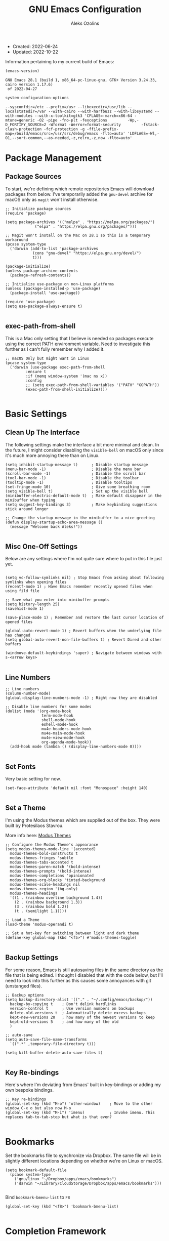 #+TITLE: GNU Emacs Configuration
#+AUTHOR: Aleks Ozolins
#+EMAIL: aleks@ozolins.xyz
#+OPTIONS: toc:2
#+STARTUP: show2levels
#+PROPERTY: header-args:elisp :tangle init.el

+ Created: 2022-06-24
+ Updated: 2022-10-22

Information pertaining to my current build of Emacs:

#+begin_src emacs-lisp :tangle no :exports both
  (emacs-version)
#+end_src

#+RESULTS:
: GNU Emacs 28.1 (build 1, x86_64-pc-linux-gnu, GTK+ Version 3.24.33, cairo version 1.17.6)
:  of 2022-04-27

#+begin_src emacs-lisp :tangle no :exports both
  system-configuration-options
#+end_src

#+RESULTS:
: --sysconfdir=/etc --prefix=/usr --libexecdir=/usr/lib --localstatedir=/var --with-cairo --with-harfbuzz --with-libsystemd --with-modules --with-x-toolkit=gtk3 'CFLAGS=-march=x86-64 -mtune=generic -O2 -pipe -fno-plt -fexceptions         -Wp,-D_FORTIFY_SOURCE=2 -Wformat -Werror=format-security         -fstack-clash-protection -fcf-protection -g -ffile-prefix-map=/build/emacs/src=/usr/src/debug/emacs -flto=auto' 'LDFLAGS=-Wl,-O1,--sort-common,--as-needed,-z,relro,-z,now -flto=auto'

* Package Management
** Package Sources

To start, we're defining which remote repositories Emacs will download packages from below. I've temporarily added the =gnu-devel= archive for macOS only as =magit= won't install otherwise.

#+begin_src elisp
  ;; Initialize package sources
  (require 'package)

  (setq package-archives '(("melpa" . "https://melpa.org/packages/")
			   ("elpa" . "https://elpa.gnu.org/packages/")))

  ;; Magit won't install on the Mac on 28.1 so this is a temporary workaround
  (pcase system-type 
    ('darwin (add-to-list 'package-archives
			  (cons "gnu-devel" "https://elpa.gnu.org/devel/")
			  t)))

  (package-initialize)
  (unless package-archive-contents
    (package-refresh-contents))

  ;; Initialize use-package on non-Linux platforms
  (unless (package-installed-p 'use-package)
    (package-install 'use-package))

  (require 'use-package)
  (setq use-package-always-ensure t)

#+end_src

** exec-path-from-shell

This is a Mac only setting that I believe is needed so packages execute using the correct PATH environment variable. Need to investigate this further as I can't fully remember why I added it.

#+begin_src elisp
  ;; macOS Only but might want in Linux
  (pcase system-type
    ('darwin (use-package exec-path-from-shell
	       :ensure t
	       :if (memq window-system '(mac ns x))
	       :config
	       ;; (setq exec-path-from-shell-variables '("PATH" "GOPATH"))
	       (exec-path-from-shell-initialize))))
  
#+end_src

* Basic Settings
** Clean Up The Interface

The following settings make the interface a bit more minimal and clean. In the future, I might consider disabling the =visible-bell= on macOS only since it's much more annoying there than on Linux.

#+begin_src elisp
  (setq inhibit-startup-message t)      ; Disable startup message
  (menu-bar-mode -1)                    ; Disable the menu bar
  (scroll-bar-mode -1)                  ; Disable the scroll bar
  (tool-bar-mode -1)                    ; Disable the toolbar
  (tooltip-mode -1)                     ; Disable tooltips
  (set-fringe-mode 10)                  ; Give some breathing room
  (setq visible-bell t)                 ; Set up the visible bell
  (minibuffer-electric-default-mode t)  ; Make default disappear in the minibuffer when typing
  (setq suggest-key-bindings 3)         ; Make keybinding suggestions stick around longer

  ;; Change the startup message in the minibuffer to a nice greeting
  (defun display-startup-echo-area-message ()
    (message "Welcome back Aleks!"))

#+end_src

** Misc One-Off Settings

Below are any settings where I'm not quite sure where to put in this file just yet.

#+begin_src elisp

  (setq vc-follow-symlinks nil) ; Stop Emacs from asking about following symlinks when opening files
  (recentf-mode 1) ; Have Emacs remember recently opened files when using fild file

  ;; Save what you enter into minibuffer prompts
  (setq history-length 25)
  (savehist-mode 1)

  (save-place-mode 1) ; Remember and restore the last cursor location of opened files

  (global-auto-revert-mode 1) ; Revert buffers when the underlying file has changed
  (setq global-auto-revert-non-file-buffers t) ; Revert Dired and other buffers

  (windmove-default-keybindings 'super) ; Navigate between windows with s-<arrow keys>
  
#+end_src

** Line Numbers
#+begin_src elisp
  ;; Line numbers
  (column-number-mode)
  (global-display-line-numbers-mode -1) ; Right now they are disabled

  ;; Disable line numbers for some modes
  (dolist (mode '(org-mode-hook
                  term-mode-hook
                  shell-mode-hook
                  eshell-mode-hook
                  mu4e-headers-mode-hook
                  mu4e-main-mode-hook
                  mu4e-view-mode-hook
                  org-agenda-mode-hook))
    (add-hook mode (lambda () (display-line-numbers-mode 0))))
  
#+end_src

** Set Fonts

Very basic setting for now.

#+begin_src elisp
  (set-face-attribute 'default nil :font "Monospace" :height 140)

#+end_src

** Set a Theme

I'm using the Modus themes which are supplied out of the box. They were built by Protesilaos Stavrou.

More info here: [[https://protesilaos.com/emacs/modus-themes][Modus Themes]]

#+begin_src elisp
  ;; Configure the Modus Theme's appearance
  (setq modus-themes-mode-line '(accented)
	modus-themes-bold-constructs t
	modus-themes-fringes 'subtle
	modus-themes-tabs-accented t
	modus-themes-paren-match '(bold-intense)
	modus-themes-prompts '(bold-intense)
	modus-themes-completions 'opinionated
	modus-themes-org-blocks 'tinted-background
	modus-themes-scale-headings nil
	modus-themes-region '(bg-only)
	modus-themes-headings
	'((1 . (rainbow overline background 1.4))
	  (2 . (rainbow background 1.3))
	  (3 . (rainbow bold 1.2))
	  (t . (semilight 1.1))))

  ;; Load a Theme
  (load-theme 'modus-operandi t)

  ;; Set a hot-key for switching between light and dark theme
  (define-key global-map (kbd "<f5>") #'modus-themes-toggle)

#+end_src

** Backup Settings

For some reason, Emacs is still autosaving files in the same directory as the file that is being edited. I thought I disabled that with the code below, but I'll need to look into this further as this causes some annoyances with git (unstanged files).

#+begin_src elisp
  ;; Backup options
  (setq backup-directory-alist '(("." . "~/.config/emacs/backup/"))
	backup-by-copying t    ; Don't delink hardlinks
	version-control t      ; Use version numbers on backups
	delete-old-versions t  ; Automatically delete excess backups
	kept-new-versions 20   ; how many of the newest versions to keep
	kept-old-versions 5    ; and how many of the old
	)

  ;; auto-save
  (setq auto-save-file-name-transforms
	`((".*" ,temporary-file-directory t)))

  (setq kill-buffer-delete-auto-save-files t)
  
#+end_src

** Key Re-bindings

Here's where I'm deviating from Emacs' built in key-bindings or adding my own bespoke bindings.

#+begin_src elisp
  ;; Key re-bindings
  (global-set-key (kbd "M-o") 'other-window)    ; Move to the other window C-x o but also now M-o
  (global-set-key (kbd "M-i") 'imenu)           ; Invoke imenu. This replaces tab-to-tab-stop but what is that even?

#+end_src

* Bookmarks

Set the bookmarks file to synchronize via Dropbox. The same file will be in slightly different locations depending on whether we're on Linux or macOS.

#+begin_src elisp
  (setq bookmark-default-file
	(pcase system-type
	  ('gnu/linux "~/Dropbox/apps/emacs/bookmarks")
	  ('darwin "~/Library/CloudStorage/Dropbox/apps/emacs/bookmarks")))

#+end_src

Bind =bookmark-bmenu-list= to =F8=

#+begin_src elisp
  (global-set-key (kbd "<f8>") 'bookmark-bmenu-list)

#+end_src

* Completion Framework

We'll define the default completion style(s) here before adding features:

#+begin_src elisp
  (setq completion-styles '(substring))  ;; define the completion style
  (setq completion-ignore-case  t)  ;; ignore case
  
#+end_src

** Which-Key

We might want to consider eliminating which-key in the future since we use embark now. It is still helpful in some cases.

#+begin_src elisp
  ;; whick-key
  (use-package which-key
    :init (which-key-mode)
    :diminish which-key-mode
    :config
    (setq which-key-idle-delay 0.3))
  
#+end_src

** Vertico

This is the main completion framework I've chosen, over Ivy or Helm as it is more minimal and uses emacs' built in features.

#+begin_src elisp
  ;; Vertico
  (use-package vertico
    :ensure t
    :custom
    (vertico-cycle t)
    :init
    (vertico-mode))
  
#+end_src

** Corfu

Corfu enhances completion at point with a small completion popup. The current candidates are shown in a popup below or above the point. Corfu is the minimalistic completion-in-region counterpart of the Vertico minibuffer UI.

The following code is taken right from Prot's config:

#+begin_src elisp
  (use-package corfu
    :ensure t)

  (global-corfu-mode 1)

  (corfu-popupinfo-mode 1) ; shows documentation after `corfu-popupinfo-delay'

  (define-key corfu-map (kbd "<tab>") #'corfu-complete)
  (setq tab-always-indent 'complete) ;; This we needed for tab to work. Not from Prot's config.

  ;; Adapted from Corfu's manual.
  (defun contrib/corfu-enable-always-in-minibuffer ()
    "Enable Corfu in the minibuffer if Vertico is not active.
    Useful for prompts such as `eval-expression' and `shell-command'."
    (unless (bound-and-true-p vertico--input)
      (corfu-mode 1)))

  (add-hook 'minibuffer-setup-hook #'contrib/corfu-enable-always-in-minibuffer 1)

#+end_src

** Marginalia

Marginalia provides extra information in each completion buffer to the right of selection when using Vertico.

#+begin_src elisp
  (use-package marginalia
    :after vertico
    :ensure t
    :custom
    (marginalia-annotators '(marginalia-annotators-heavy marginalia-annotators-light nil))
    :init
    (marginalia-mode))
  
#+end_src

** Embark

Embark is invoked by using =C-.= and allows common operations to be performed to selections from within the completion buffer. For instance, you can delete or rename files without ever opening a =dired= buffer.

#+begin_src elisp
  (use-package embark
    :ensure t
    :bind
    (("C-." . embark-act)
     ("M-." . embark-dwim)
     ("C-h B" . embark-bindings))
    :init
    (setq prefix-help-command #'embark-prefix-help-command))
  
#+end_src

* Dired
** New Config

This basic config was generated with the help of GPT4

#+begin_src elisp
  ;; Use GNU ls as insert-directory-program in case of macOS
  (when (eq system-type 'darwin)
    (setq insert-directory-program "gls"))

  ;; Use human readable sizes and group directories first
  (setq dired-listing-switches "-alh --group-directories-first")

  (setq dired-dwim-target t)            ;; When copying/moving, suggest other dired buffer as target
  (setq dired-recursive-copies 'always) ;; Always copy/delete recursively
  (setq dired-recursive-deletes 'top)   ;; Ask once before performing a recursive delete

  ;; Hide details by default
  (add-hook 'dired-mode-hook
	    (lambda ()
	      (dired-hide-details-mode 1)))
  
  ;; Do not disable using 'a' to visit a new directory without killing the buffer
  (put 'dired-find-alternate-file 'disabled nil)

#+end_src

Add this package to enable the hiding of dotfiles

#+begin_src elisp
  (use-package dired-hide-dotfiles
    :ensure t)

  (defun my-dired-mode-hook ()
    "My `dired' mode hook."
    ;; To hide dot-files by default
    (dired-hide-dotfiles-mode))

  ;; To toggle hiding
  (define-key dired-mode-map "." #'dired-hide-dotfiles-mode)
  (add-hook 'dired-mode-hook #'my-dired-mode-hook)

#+end_src

** Use xdg-open to open files

Note: We've bound this to =V= as an alternative to ~dired-view-file~ which is bound to =v=

#+begin_src elisp
  (defun dired-xdg-open-file ()
    "Use xdg-open command on a file from dired."
    (interactive)
    (let ((file (dired-get-file-for-visit)))
      (message "Opening %s..." file)
      (call-process "xdg-open" nil 0 nil file)))

  (define-key dired-mode-map (kbd "V") 'dired-xdg-open-file)

#+end_src

* Bespoke Functions

** Open Agenda and Roam Daily Node

Here's a function to open my org-agenda with the daily view for work (Zapier) and then open an org-roam daily note beside it.

#+begin_src elisp
  (defun zapier_day ()
    "Gets a work day started!"
    (interactive)
    (org-agenda nil "z")
    (split-window-right)
    (other-window 1)
    (org-roam-dailies-goto-today)
    (other-window 1)
    (org-agenda-redo-all)
    (other-window 1)
    (tab-rename "Agenda")
    (save-buffer))

#+end_src

Here's a similar function for personal days.

#+begin_src elisp
  (defun home_day ()
    "Gets a personal day started!"
    (interactive)
    (org-agenda nil "h")
    (split-window-right)
    (other-window 1)
    (org-roam-dailies-goto-today)
    (other-window 1)
    (org-agenda-redo-all)
    (other-window 1)
    (tab-rename "Agenda")
    (tab-new)
    (mu4e)
    (sleep-for 3)
    (tab-rename "Email")
    (tab-next)
    (save-buffer))

#+end_src

* Misc Packages
** Rainbow Delimiters

The =rainbow-delimiters= package makes each new set of parenthesis a different color so it's easy to see when they match!

#+begin_src elisp
  (use-package rainbow-delimiters
    :hook (prog-mode . rainbow-delimiters-mode))
  
#+end_src

** Magit

Magit is the most common git interface for Emacs and doesn't require any additional configuration out of the box. It can be invoked by =C-x g=

#+begin_src elisp
  ;; Magit
  (use-package magit
    :ensure t)
  
#+end_src

** Ledger

I use this to manage my finances

** Pulsar

#+begin_src elisp
  (use-package pulsar
    :ensure t
    :init
    (setq pulsar-pulse t
	  pulsar-delay 0.055
	  pulsar-iterations 10
	  pulsar-face 'pulsar-magenta
	  pulsar-highlight-face 'pulsar-blue)
    :config
    (pulsar-global-mode 1)
    (let ((map global-map))
      (define-key map (kbd "C-x l") #'pulsar-pulse-line)
      (define-key map (kbd "C-x L") #'pulsar-highlight-dwim)))

#+end_src

*** ledger-mode

#+begin_src elisp
  (use-package ledger-mode
    :config
    (setq ledger-clear-whole-transactions 1)
    (setq ledger-default-date-format "%Y-%m-%d"))

  ;; Any file ending in _ledger.txt opens in ledger mode
  (add-to-list 'auto-mode-alist '("_ledger\\.txt\\'" . ledger-mode))

#+end_src

*** Open My Ledger With F4

#+begin_src elisp
  (defun my-ledger ()
    "Open the ledger file located at ~/docs/finances/ledger/my_ledger.txt."
    (interactive)
    (find-file "~/docs/finances/ledger/my_ledger.txt")
    (goto-char (point-max)))

  ;; Bind the function to F4
  (global-set-key (kbd "<f4>") 'my-ledger)

#+end_src

*** Auto Backup my Ledger

Whenever I save my ledger file, a daily backup is created in the backup subdirectory.

#+begin_src elisp
  (defun backup-my-ledger-file ()
    (when (string= (buffer-file-name)
		   (expand-file-name "~/docs/finances/ledger/my_ledger.txt"))
      (let* ((current-date (format-time-string "%Y-%m-%d"))
	     (backup-dir (expand-file-name "~/docs/finances/ledger/backup/"))
	     (backup-file (concat backup-dir current-date "_my_ledger.txt")))
	(unless (file-exists-p backup-dir)
	  (make-directory backup-dir))
	(write-region (point-min) (point-max) backup-file))))

  (add-hook 'after-save-hook 'backup-my-ledger-file)

#+end_src

*** ledger-remove-extra-blank-lines

A bespoke function to remove extra blank lines only in ledger-mode.

#+begin_src elisp
  (defun ledger-remove-extra-blank-lines ()
    "Remove consecutive blank lines in ledger-mode buffers, leaving only a single blank line between text."
    (interactive)
    (if (eq major-mode 'ledger-mode)
	(save-excursion
	  (goto-char (point-min))
	  (while (re-search-forward "\\(^[[:space:]]*\n\\)[[:space:]]*\n+" nil t)
	    (replace-match "\\1")))
      (message "Warning: This function can only be used in ledger-mode.")))

#+end_src

** Ripgrep (rg.el)

rg.el adds to Emacs' grep mode functionality with editing/etc.

#+begin_src elisp
  (use-package rg
  :config
  (rg-enable-default-bindings))
  
#+end_src

** Tab Bar Mode

#+begin_src elisp
  ;; Settings for tab-bar-mode
  (tab-bar-mode t)                                                 ; Enable tab-bar-mode
  (setq tab-bar-new-tab-choice "*scratch*")                        ; Automatically switch to the scratch buffer for new tabs
  (setq tab-bar-new-tab-to 'rightmost)                             ; Make new tabs all the way to the right automatically
  (setq tab-bar-new-button-show nil)                               ; Hide the new tab button - use the keyboard
  (setq tab-bar-close-button-show nil)                             ; Hide the close tab button - use the keyboard
  (setq tab-bar-tab-hints nil)                                     ; Hide the tab numbers
  (setq tab-bar-format '(tab-bar-format-tabs tab-bar-separator))   ; Get rid of the history buttons in the tab bar

  ;; Keybindings
  (global-set-key (kbd "s-{") 'tab-bar-switch-to-prev-tab)
  (global-set-key (kbd "s-}") 'tab-bar-switch-to-next-tab)
  (global-set-key (kbd "s-t") 'tab-bar-new-tab)
  (global-set-key (kbd "s-w") 'tab-bar-close-tab)

  ;; tab-bar-history-mode lets you step back or forwad through the window config history of the current tab
  (tab-bar-history-mode t)
  (global-set-key (kbd "s-[") 'tab-bar-history-back)
  (global-set-key (kbd "s-]") 'tab-bar-history-forward)

#+end_src

* Elfeed

RSS reader!

#+begin_src elisp
  ;; Put the elfeed DB on my Dropbox so the state syncs accross machines
  (setq elfeed-db-directory "~/Dropbox/apps/elfeed")

  ;; Install the package
  (use-package elfeed
    :ensure t)

  ;; Install another package to allow us to use an org file as the source for feeds
  (use-package elfeed-org
    :ensure t
    :config
    (elfeed-org)
    (setq rmh-elfeed-org-files (list "~/Dropbox/docs/org-roam/rss_feeds.org")))

#+end_src

* Perspective

Perspective.el allows multiple workspaces with compartmentalized buffers and windows. Almost like a window manager.

#+begin_src elisp
  (use-package perspective
    :ensure t
    :bind
    ("C-x k" . persp-kill-buffer*)
    ("C-x C-b" . persp-list-buffers)
    :custom
    (persp-mode-prefix-key (kbd "C-x x"))
    :init
    (setq persp-initial-frame-name "master")
    (persp-mode))

#+end_src

* Org Mode
** Settings
#+begin_src elisp
  ;; Org keybindings
  (global-set-key (kbd "C-c l") 'org-store-link)
  (global-set-key (kbd "C-c a") 'org-agenda)
  (global-set-key (kbd "C-c c") 'org-capture)

  ;; Define a function and then call a hook to enable some settings whenenver org-mode is loaded
  (defun org-mode-setup ()
    ;;(org-indent-mode)
    ;;(variable-pitch-mode 1)
    (visual-line-mode 1))

  (add-hook 'org-mode-hook 'org-mode-setup)

  ;; Start org mode folded
  (setq org-startup-folded nil)

  ;; Set org directory
  (setq org-directory "~/docs/org-roam")

  ;; Set org-agenda files
  (setq org-agenda-files (expand-file-name "~/docs/agenda.txt" org-directory))

  ;; org-agenda window settings
  (setq org-agenda-window-setup 'only-window) ; open the agenda full screen
  (setq org-agenda-restore-windows-after-quit t) ; restore the previous window arrangement after quitting

  ;; Include archived trees in the agenda view
  ;; Used to have this to nil. Now it's recommended to use "v" in the agenda view to include archived items.
  (setq org-agenda-skip-archived-trees t)

  ;; Allow refiling to other agenda files 1 level deep
  (setq org-refile-targets '((nil :maxlevel . 1)
			     (org-agenda-files :maxlevel . 1)))

  ;; Save Org buffers after refiling!
  (advice-add 'org-refile :after 'org-save-all-org-buffers)

  ;; Logging
  (setq org-log-done 'time)
  (setq org-log-into-drawer t)
  (setq org-clock-into-drawer "CLOCKING")
  (setq org-log-note-clock-out nil)
  (setq org-log-redeadline 'time)
  (setq org-log-reschedule 'time)
  (setq org-read-date-prefer-future 'time)

  ;; Set todo sequence
  (setq org-todo-keywords
	'((sequence "TODO(t)" "NEXT(n)" "ONG(o)" "|" "DONE(d!)" "SKIP(k!)")))

  ;; Configure custom agenda views
  (setq org-agenda-custom-commands
	'(("D" "Week Dashboard"
	   ((agenda "" ((org-deadline-warning-days 7)))
	    (todo "ONG"
		  ((org-agenda-overriding-header "Ongoing Tasks")))
	    (todo "NEXT"
		  ((org-agenda-overriding-header "Next Tasks")))))

	  ("d" "Day Dashboard"
	   ((agenda "" ((org-deadline-warning-days 7)(org-agenda-span 1)))
	    (todo "ONG"
		  ((org-agenda-overriding-header "Ongoing Tasks")))
	    (todo "NEXT"
		  ((org-agenda-overriding-header "Next Tasks")))))

	  ("H" "Home Week Dashboard"
	   ((agenda "" ((org-agenda-tag-filter-preset '("-zapier"))(org-deadline-warning-days 7)))
	    (todo "NEXT"
		  ((org-agenda-tag-filter-preset '("-zapier"))(org-agenda-overriding-header "Next Tasks")))))

	  ("h" "Home Day Dashboard"
	   ((agenda "" ((org-agenda-tag-filter-preset '("-zapier"))(org-deadline-warning-days 7)(org-agenda-span 1)))
	    (todo "NEXT"
		  ((org-agenda-tag-filter-preset '("-zapier"))(org-agenda-overriding-header "Next Tasks")))))

	  ("Z" "Zapier Week Dashboard"
	   ((agenda "" ((org-agenda-tag-filter-preset '("+zapier"))(org-deadline-warning-days 7)))
	    (todo "ONG"
		  ((org-agenda-tag-filter-preset '("+zapier"))(org-agenda-overriding-header "Ongoing Tasks")))
	    (todo "NEXT"
		  ((org-agenda-tag-filter-preset '("+zapier"))(org-agenda-overriding-header "Next Tasks")))))

	  ("z" "Zapier Day Dashboard"
	   ((agenda "" ((org-agenda-tag-filter-preset '("+zapier"))(org-deadline-warning-days 7)(org-agenda-span 1)))
	    (todo "ONG"
		  ((org-agenda-tag-filter-preset '("+zapier"))(org-agenda-overriding-header "Ongoing Tasks")))
	    (todo "NEXT"
		  ((org-agenda-tag-filter-preset '("+zapier"))(org-agenda-overriding-header "Next Tasks")))))))

  ;; Configure org tags (C-c C-q)
  (setq org-tag-alist
	'((:startgroup)
	  ; Put mutually exclusive tags here
	  (:endgroup)
	  ("home" . ?h)
	  ("tech" . ?t)
	  ("financial" . ?f)
	  ("zapier" . ?z)
	  ("gigs" . ?g)
	  ("ozostudio" . ?o)
	  ("parents" . ?p)
	  ("check out" . ?c)
	  ("shopping" . ?s)
	  ("connections" . ?C)
	  ("someday" . ?S)
	  ("emacs" . ?e)
	  ("recurring" . ?r)))

#+end_src

** Modules

Additional modules are included with the =org-mode= package but need to be loaded explicitly for use. Below, we're enabling th =org-habit= module to allow habit tracking in the agenda view.

#+begin_src elisp
  ;; Add some modules
  (with-eval-after-load 'org
    (add-to-list 'org-modules 'org-habit t))
  
#+end_src
** Org Contacts

Simple contact management for org. Contacts can be captured via a template by using =C-c c=, =c=

#+begin_src elisp
  ;; Org Contacts
  (use-package org-contacts
    :ensure t
    :after org
    :custom (org-contacts-files '("~/docs/org-roam/contacts.org")))
  
#+end_src

** org-vcard

Add-on for org-contacts but unmaintained. Can use =org-vcard-import= to bring in new contacts to your contacts.org file.

#+begin_src elisp
  ;; Org Contacts
  (use-package org-vcard
    :ensure t
    :after org)
  
#+end_src

** Org Capture

=org-capture= allows quick capture using templates into your existing org files. So far, we have templates in place for contacts, tasks, next tasks, entries to check out (like links or articles), and a metrics capture that can currently quickly take my weight and add it to a table.

#+begin_src elisp
  ;; Org capture
  (use-package org-capture
    :ensure nil
    :after org)

  (defvar my/org-contacts-template "* %(org-contacts-template-name)
      :PROPERTIES:
      :ADDRESS: %^{9 Birch Lane, Verona, NJ 07044}
      :EMAIL: %(org-contacts-template-email)
      :MOBILE: tel:%^{973.464.5242}
      :NOTE: %^{NOTE}
      :END:" "Template for org-contacts.")

  (setq org-capture-templates
	`(("c" "Contact" entry (file+headline "~/docs/org-roam/contacts.org" "Misc"),
	   my/org-contacts-template :empty-lines 1)

	  ("t" "Tasks")
	  ("tt" "Task" entry (file+olp "~/docs/org-roam/todos.org" "Inbox")
	   "* TODO %?\n:PROPERTIES:\n:CAPTURED: %U\n:END:\n%i" :empty-lines 1)

	  ("tn" "Next Task" entry (file+olp "~/docs/org-roam/todos.org" "Inbox")
	   "* NEXT %?\n:PROPERTIES:\n:CAPTURED: %U\n:END:\n%i" :empty-lines 1)

	  ("tc" "Check Out" entry (file+headline "~/docs/org-roam/todos.org" "Check Out")
	   "* TODO Check out %?\n:PROPERTIES:\n:CAPTURED: %U\n:END:\n%i" :empty-lines 1)

	  ("m" "Metrics")
	  ("mw" "Weight" table-line (file "~/docs/org-roam/weight.org")
	   "| %U | %^{Weight} | %^{Note} |" :kill-buffer t)

	  ("o" "Mouthpiece")
	  ("o1" "One-Piece" table-line (file "~/docs/org-roam/my_mouthpieces.org")
	   "| %^{Make} | one-piece | %^{Model} | %^{Finish||silver plated|gold plated|brass|nickel|stainless|bronze|plastic} | | %^{Notes} | |" :kill-buffer t)

	  ("o2" "Two-Piece" table-line (file "~/docs/org-roam/my_mouthpieces.org")
	   "| %^{Make} | two-piece | %^{Model} | %^{Finish||silver plated|gold plated|brass|nickel|stainless|bronze|plastic} | %^{Threads||standard|metric|other} | %^{Notes} | |" :kill-buffer t)

	  ("or" "Rim" table-line (file "~/docs/org-roam/my_mouthpieces.org")
	   "| %^{Make} | rim | %^{Model} | %^{Finish||silver plated|gold plated|brass|nickel|stainless|bronze|plastic} | %^{Threads||standard|metric|other} | %^{Notes} | |" :kill-buffer t)

	  ("oc" "Cup" table-line (file "~/docs/org-roam/my_mouthpieces.org")
	   "| %^{Make} | cup | %^{Model} | %^{Finish||silver plated|gold plated|brass|nickel|stainless|bronze|plastic} | %^{Threads||standard|metric|other} | %^{Notes} | |" :kill-buffer t)

	  ("z" "Zapier")
	  ("zb" "Brag" table-line (file "~/docs/org-roam/zapier_brags_and_contributions.org")
	   "| %^u | %^{Size||small|medium|large} | %^{Type||Loki issue|Loki FR|Rover note|brag|support points|ticket|other} | [[%^{Link}][link]] | %^{Note} |")

	  ("r" "Real Python Course Completion" table-line (file "~/docs/org-roam/real_python_course_log.org")
	   "| %^u | %^{Course Name} | [[%^{Certificate Link}][link]] |")))

  ;; Default org capture file
  (setq org-default-notes-file (concat org-directory "~/docs/inbox.txt"))

  ;; Prevent org-capture from saving bookmarks
  (setq org-bookmarks-names-plist '())
  (setq org-capture-bookmark nil)

#+end_src

** Org Babel

Org Babel allows org files to "tangle" source blocks into external files. It's what makes this configuration possible in this form. The text and source blocks are all contained in a single org file and each source block is tangled into emacs' config file, =init.el=. Luckily, GitHub can render org files completely, so this file acts as both the documentation, /and/ the source code for my Emacs config.

*** Keybindings

- =C-c C-c= Evaluate source block
- =C-c C-v t= org-babel-tangle

*** Settings
#+begin_src elisp
  ;;Enable certain languages
  (org-babel-do-load-languages
   'org-babel-load-languages
   '((emacs-lisp . t)
     (python . t)))

  ;; Skip confirming when evaluating source blocks
  (setq org-confirm-babel-evaluate nil)
  
#+end_src

*** Structure Templates
#+begin_src elisp
  ;; This is needed as of Org 9.2
  (require 'org-tempo)

  (add-to-list 'org-structure-template-alist '("sh" . "src shell"))
  (add-to-list 'org-structure-template-alist '("el" . "src elisp"))
  (add-to-list 'org-structure-template-alist '("py" . "src python"))
  (add-to-list 'org-structure-template-alist '("pyo" . "src python :results output"))

#+end_src

** Org Roam

Org Roam is the package that allows us to use an SQLite database to manage our org files to form a "second brain"

*** Keybindings

- ~C-c n f~ - Find an existing node **or** make a new node
- ~C-c n i~ - Insert a link to an existing node or make a new node
- ~C-c n I~ - Insert a link to an existing node or make a new node without opening a new buffer
- ~C-c n l~ - Open the Roam bugger to show backlinks
- ~C-M-i~ - Completion at point for inserting a partially typed link
- ~C-c n d n~ - Create a daily node for today
- ~C-c n d T~ - Create a daily node for tomorrow
- ~C-c n d t~ - Goto a daily node for tomorrow
- ~C-c n d Y~ - Create a daily node for yesterday
- ~C-c n d y~ - Goto a daily node for yesterday
- ~C-c n d v~ - Create a daily node for a specific date
- ~C-c n d c~ - Goto a daily node for a specific date
- ~C-c n d f~ - Goto the next existing daily node (forward)
- ~C-c n d b~ - Goto the last existing daily node (back)

*** Other functions

- ~org-roam-alias-add~ Add aliases to the properties of the current node (say for duplicate names)
- ~org-id-get-create~ Creates a node within an existing node from a **top level heading** only

*** Main Config

#+begin_src elisp
  (use-package org-roam
    :ensure t
    :custom
    (org-roam-directory "~/docs/org-roam")
    (org-roam-completion-everywhere t)
    (org-roam-capture-templates
     '(("d" "default" plain
	"%?"
	:target (file+head "${slug}.org" "#+title: ${title}\n#+date: %U\n")
	:unnarrowed t)
       ("p" "project" plain
	"%?"
	:target (file+head "${slug}.org" "#+title: ${title}\n#+date: %U\n#+category: ${title}\n#+filetags: project\n")
	:unnarrowed t)))
    (org-roam-dailies-capture-templates
     '(("d" "default" entry "* %<%I:%M %p>: %?"
	:target (file+head "%<%Y-%m-%d>.org" "#+title: %<%Y-%m-%d>\n"))))
    :bind (("C-c n l" . org-roam-buffer-toggle)
	   ("C-c n f" . org-roam-node-find)
	   ("C-c n i" . org-roam-node-insert)
	   ("C-c n I" . org-roam-node-insert-immediate)
	   :map org-mode-map
	   ("C-M-i"    . completion-at-point)
	   :map org-roam-dailies-map
	   ("Y" . org-roam-dailies-capture-yesterday)
	   ("T" . org-roam-dailies-capture-tomorrow))
    :bind-keymap
    ("C-c n d" . org-roam-dailies-map)
    :config
    (require 'org-roam-dailies) ;; Ensure the keymap is available
    (org-roam-db-autosync-mode))

#+end_src

*** Insert a Node Without Opening Buffer

#+begin_src elisp
  (defun org-roam-node-insert-immediate (arg &rest args)
    (interactive "P")
    (let ((args (cons arg args))
	  (org-roam-capture-templates (list (append (car org-roam-capture-templates)
						    '(:immediate-finish t)))))
      (apply #'org-roam-node-insert args)))

#+end_src

* Mu4e

Email is managed via =mu4e= in plain text when possible, altough it's always quick to send any existing message over to a browser using =A v= for a full html render.

** Init

Several settings below need to differ for Linux and macOS systems, so I've used the =pcase= function with the =system-type= variable, so different code is evaluated for each OS.

#+begin_src elisp
  ;; Install the package
  (pcase system-type
    ('gnu/linux (use-package mu4e
                  :ensure nil))
    ('darwin (use-package mu4e
               :ensure nil
               :load-path "/opt/homebrew/share/emacs/site-lisp/mu/mu4e/"))) ;; macOS Only

  ;; Because we installed mu with homebrew (macOS Only)
  (pcase system-type
    ('darwin (setq mu4e-mu-binary (executable-find "/opt/homebrew/bin/mu"))))

  ;; GPG binary (macOS Only)
  (pcase system-type
    ('darwin (require 'epa-file)
             (setq epg-gpg-program "/opt/homebrew/bin/gpg")
             (epa-file-enable)))
  
#+end_src

** Settings

Settings of note:

- I prefer no threading by default as email threading tends to confuse me.
- A different downloads directly for Linux and macOS since macOS is damn stubborn about using their built in =Downloads= dir.
- A different command to check mail periodically  for Linux and macOS since mbsync installed with =homebrew= doesn't seem to be part of =PATH=.
- Various settings to both view and compose mail in plain text only. I might add the ability later to compose in org and then render to html at send.

#+begin_src elisp
  ;; set the default mail user agent
  (setq mail-user-agent 'mu4e-user-agent)

  ;; This is set to 't' to avoid mail syncing issues when using mbsync
  (setq mu4e-change-filenames-when-moving t)

  ;; Prevent space bar from moving to next message
  (setq mu4e-view-scroll-to-next nil)

  ;; Display more messages in each mailbox if possible
  (setq mu4e-headers-results-limit 5000)

  ;; Disable auto-save-mode when composing email to eliminate extra drafts
  (add-hook 'mu4e-compose-mode-hook #'(lambda () (auto-save-mode -1)))

  ;; Don't autocomplete email addresses using mu's built in autocompletion (we'll use org-contacts for this)
  (setq mu4e-compose-complete-addresses nil)

  ;; Always show the plaintext version of emails over the HTML version
  ;; (setq mu4e-view-html-plaintext-ratio-heuristic most-positive-fixnum)

  ;; Prefer the plain text version of emails
  (with-eval-after-load "mm-decode"
    (add-to-list 'mm-discouraged-alternatives "text/html")
    (add-to-list 'mm-discouraged-alternatives "text/richtext"))

  ;; Inhibit images from loading
  (setq gnus-inhibit-images t)

  ;; Turn off threading by default
  (setq mu4e-headers-show-threads nil)

  ;; Turn off automatic mark as read (use ! instead)
  (setq mu4e-view-auto-mark-as-read nil)

  ;; Set the download directory for attachments
  (pcase system-type
    ('gnu/linux (setq mu4e-attachment-dir  "~/dls")) ;; Linux
    ('darwin (setq mu4e-attachment-dir  "~/Downloads"))) ;; macOS

  ;; Refresh mail using isync every 10 minutes
  (setq mu4e-update-interval (* 1 60))
  (pcase system-type
    ('gnu/linux (setq mu4e-get-mail-command "mbsync -a -c ~/.config/mbsyncrc")) ;; Linux
    ('darwin (setq mu4e-get-mail-command "/opt/homebrew/bin/mbsync -a -c ~/.config/mbsyncrc"))) ;; macOS
  (setq mu4e-maildir "~/.local/share/mail")
  (setq mu4e-context-policy 'pick-first)

  ;; Configure how to send mails
  ;; Note: .authinfo.gpg is used by default for authentication.
  ;; You can customize the variable auth-sources
  (setq message-send-mail-function 'smtpmail-send-it)

  ;; Make sure plain text emails flow correctly for recipients
  (setq mu4e-compose-format-flowed t)

  ;; Turn off use-hard-newlines - this helps the flow in certain clients aka Gmail
  (add-hook 'mu4e-compose-mode-hook (lambda () (use-hard-newlines -1)))

  ;; Compose a signature
  (setq mu4e-compose-signature "Aleks Ozolins\naleks@ozolins.xyz\nm:973.464.5242")

  ;; Do not include related messages
  (setq mu4e-headers-include-related nil)

  ;; Use org-contacts
  (setq mu4e-org-contacts-file  "~/docs/org-roam/contacts.org")
  ;; BELOW DISABLED AS I THINK IT'S BETTER TO JUST USE ORG CAPTURE FOR REFILING
  ;;(add-to-list 'mu4e-headers-actions
  ;;  '("org-contact-add" . mu4e-action-add-org-contact) t)
  ;;(add-to-list 'mu4e-view-actions
  ;;  '("org-contact-add" . mu4e-action-add-org-contact) t)

  (setq mu4e-maildir-shortcuts
	'(("/aleks@ozolins.xyz/Inbox"           . ?i)
	  ("/aleks@ozolins.xyz/Sent Items"      . ?s)
	  ("/aleks@ozolins.xyz/Drafts"          . ?d)
	  ("/aleks@ozolins.xyz/Archive"         . ?a)
	  ("/aleks@ozolins.xyz/Trash"           . ?t)
	  ("/aleks@ozolins.xyz/Admin"           . ?n)
	  ("/aleks@ozolins.xyz/Admin-Archive"   . ?N)
	  ("/aleks@ozolins.xyz/Receipts"        . ?r)
	  ("/aleks@ozolins.xyz/Parents"         . ?p)
	  ("/aleks@ozolins.xyz/Sus"             . ?u)
	  ("/aleks@ozolins.xyz/Spam?"           . ?S)))

#+end_src

** Contexts

Two contexts here:

- My main email address: aleks@ozolins.xyz
- aleks.admin@ozolins.xyz (secondary used for non-personal communication and accounts)

Note that the @me context is used for reference only.

#+begin_src elisp
  (setq mu4e-contexts
	(list
	 ;; aleks@ozolins.xyz account
	 (make-mu4e-context
	  :name "1-aleks@ozolins.xyz"
	  :match-func
	  (lambda (msg)
	    (when msg
	      (string-prefix-p "/aleks@ozolins.xyz" (mu4e-message-field msg :maildir))))
	  :vars '((user-mail-address     . "aleks@ozolins.xyz")
		  (user-full-name        . "Aleks Ozolins")
		  (smtpmail-smtp-server  . "smtp.mailfence.com")
		  (smtpmail-smtp-service . 465)
		  (smtpmail-stream-type  . ssl)
		  (mu4e-drafts-folder    . "/aleks@ozolins.xyz/Drafts")
		  (mu4e-sent-folder      . "/aleks@ozolins.xyz/Sent Items")
		  (mu4e-refile-folder    . "/aleks@ozolins.xyz/Archive")
		  (mu4e-trash-folder     . "/aleks@ozolins.xyz/Trash")))
	 ;; aleks.admin@ozolins.xyz account
	 (make-mu4e-context
	  :name "2-aleks.admin@ozolins.xyz"
	  :match-func
	  (lambda (msg)
	    (when msg
	      (string-prefix-p "/aleks@ozolins.xyz" (mu4e-message-field msg :maildir))))
	  :vars '((user-mail-address     . "aleks.admin@ozolins.xyz")
		  (user-full-name        . "Aleks Ozolins")
		  (smtpmail-smtp-server  . "smtp.mailfence.com")
		  (smtpmail-smtp-service . 465)
		  (smtpmail-stream-type  . ssl)
		  (mu4e-drafts-folder    . "/aleks@ozolins.xyz/Drafts")
		  (mu4e-sent-folder      . "/aleks@ozolins.xyz/Sent Items")
		  (mu4e-refile-folder    . "/aleks@ozolins.xyz/Archive")
		  (mu4e-trash-folder     . "/aleks@ozolins.xyz/Trash")))))

  ;; Set the compose context policy
  (setq mu4e-compose-context-policy 'pick-first)

#+end_src

** Dired Integration

The code below adds a keybinding (=C-c RET C-a=) so I can attach files to emails from directly within a =dired= buffer.

#+begin_src elisp
  ;; Allow attaching files from within dired with C-c RET C-a
  (require 'gnus-dired)

  ;; make the `gnus-dired-mail-buffers' function also work on
  ;; message-mode derived modes, such as mu4e-compose-mode
  (defun gnus-dired-mail-buffers ()
    "Return a list of active message buffers."
    (let (buffers)
      (save-current-buffer
        (dolist (buffer (buffer-list t))
          (set-buffer buffer)
          (when (and (derived-mode-p 'message-mode)
                     (null message-sent-message-via))
            (push (buffer-name buffer) buffers))))
      (nreverse buffers)))

  (setq gnus-dired-mail-mode 'mu4e-user-agent)
  (add-hook 'dired-mode-hook 'turn-on-gnus-dired-mode)
  
#+end_src

** Run mu4e

Finally, let's run mu4e to make sure it starts and checks mail periodically.

#+begin_src elisp
  ;; Run mu4e in the background to sync mail periodically
  (mu4e t)
  
#+end_src

* Development

** LSP Mode

#+begin_src elisp
  ;; Initial configuration
  (use-package lsp-mode
    :commands (lsp lsp-deferred)
    :init
    (setq lsp-keymap-prefix "s-L")         ;; Note: The original binding was supposed to be "s-l" but for the moment, that's take up with DWM
    :config
    (lsp-enable-which-key-integration t))

#+end_src

** Python

#+begin_src elisp
  ;; Config for Python Mode -- It comes with Emacs so it doesn't have to be installed
  (use-package python-mode
    :ensure t
    :hook (python-mode . lsp-deferred))

#+end_src

* Custom Set Variables

Move customization variables to a separate file and load it

#+begin_src elisp
  (setq custom-file (locate-user-emacs-file "custom-vars.el"))
  (load custom-file 'noerror 'nomessage)

#+end_src
